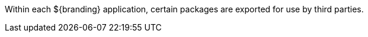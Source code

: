 :title: Application Whitelists
:type: appendixIntro
:status: published
:children: Application Whitelists
:order: 00
:summary: Introduction to application whitelists.

Within each ${branding} application, certain packages are exported for use by third parties.
